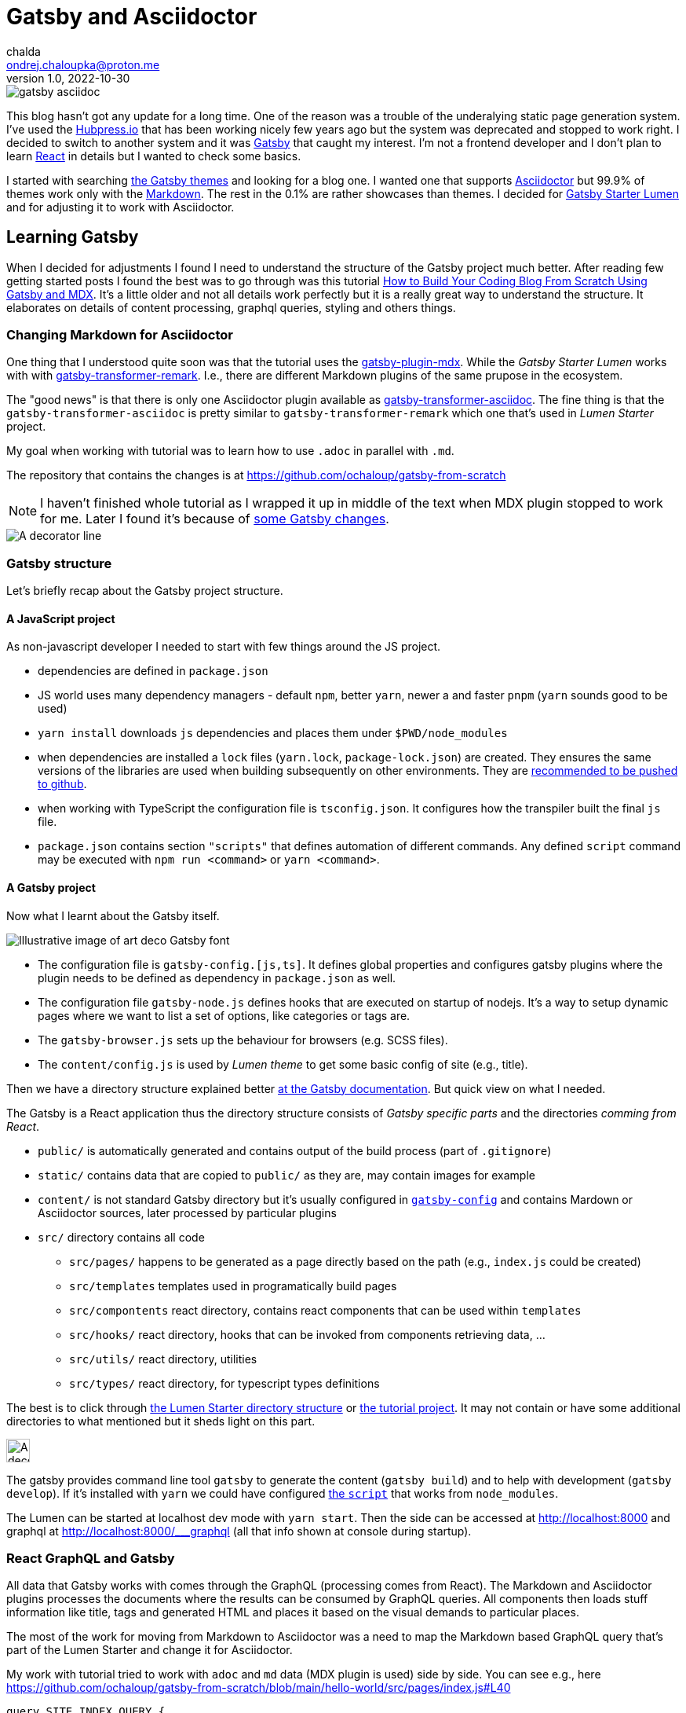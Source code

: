 = Gatsby and Asciidoctor
chalda <ondrej.chaloupka@proton.me>
1.0, 2022-10-30

:icons: font
:toc: macro

:page-template: post
:page-draft: false
:page-slug: gatsby-and-asciidoctor
:page-category: devops
:page-tags: Asciidoctor, Blog
:page-description: My journey through basics of Gatsby and how to make it working with Asciidoctor.
:page-socialImage: /images/articles/gatsby-asciidoc.png

image::articles/gatsby-asciidoc.png[]

This blog hasn't got any update for a long time. One of the reason was a trouble of the underalying
static page generation system. I've used the link:posts/hubpress-io-how-to-install[Hubpress.io]
that has been working nicely few years ago but the system was deprecated and stopped to work right.
I decided to switch to another system and it was https://www.gatsbyjs.com[Gatsby] that caught my interest.
I'm not a frontend developer and I don't plan to learn https://reactjs.org[React] in details
but I wanted to check some basics.

I started with searching https://jamstackthemes.dev/ssg/gatsby/[the Gatsby themes] and looking for a blog one.
I wanted one that supports link:posts/asciidoctor[Asciidoctor]
but 99.9% of themes work only with the https://daringfireball.net/projects/markdown/syntax[Markdown].
The rest in the 0.1% are rather showcases than themes.
I decided for https://github.com/alxshelepenok/gatsby-starter-lumen[Gatsby Starter Lumen]
and for adjusting it to work with Asciidoctor.

== Learning Gatsby

When I decided for adjustments I found I need to understand the structure of the Gatsby project much better.
After reading few getting started posts I found the best was to go through was this tutorial
https://www.freecodecamp.org/news/build-a-developer-blog-from-scratch-with-gatsby-and-mdx[How to Build Your Coding Blog From Scratch Using Gatsby and MDX].
It's a little older and not all details work perfectly
but it is a really great way to understand the structure.
It elaborates on details of content processing, graphql queries, styling and others things.

=== Changing Markdown for Asciidoctor

One thing that I understood quite soon was that the tutorial uses the
https://www.gatsbyjs.com/plugins/gatsby-plugin-mdx[gatsby-plugin-mdx].
While the _Gatsby Starter Lumen_ works with with
https://www.gatsbyjs.com/plugins/gatsby-transformer-remark[gatsby-transformer-remark].
I.e., there are different Markdown plugins of the same prupose in the ecosystem.

The "good news" is that there is only one Asciidoctor plugin available as
https://www.gatsbyjs.com/plugins/gatsby-transformer-asciidoc[gatsby-transformer-asciidoc].
The fine thing is that the `gatsby-transformer-asciidoc`
is pretty similar to `gatsby-transformer-remark` which one that's used in _Lumen Starter_ project.

My goal when working with tutorial was to learn how to use `.adoc` in parallel with `.md`.

The repository that contains the changes is at https://github.com/ochaloup/gatsby-from-scratch

NOTE: I haven't finished whole tutorial as I wrapped it up in middle of the text when MDX plugin stopped
      to work for me. Later I found it's because
      of https://github.com/gatsbyjs/gatsby/discussions/34714#discussioncomment-2108962[some Gatsby changes].


image::articles/gatsby-font-line.jpg["A decorator line"]

=== Gatsby structure

Let's briefly recap about the Gatsby project structure.

==== A JavaScript project

As non-javascript developer I needed to start with few things around the JS project.

* dependencies are defined in `package.json`
* JS world uses many dependency managers - default `npm`, better `yarn`, newer a and faster `pnpm`
  (`yarn` sounds good to be used)
* `yarn install` downloads `js` dependencies and places them under `$PWD/node_modules`
* when dependencies are installed a `lock` files (`yarn.lock`, `package-lock.json`) are created.
  They ensures the same versions of the libraries are used when building subsequently on other environments.
  They are https://stackoverflow.com/questions/44552348/should-i-commit-yarn-lock-and-package-lock-json-files[recommended to be pushed to github].
* when working with TypeScript the configuration file is `tsconfig.json`. It configures how the transpiler
  built the final `js` file.
* `package.json` contains section `"scripts"` that defines automation of different commands.
  Any defined `script` command may be executed with `npm run <command>` or `yarn <command>`.

==== A Gatsby project

Now what I learnt about the Gatsby itself.

image::articles/gatsby-font-title.jpg["Illustrative image of art deco Gatsby font"]

* The configuration file is `gatsby-config.[js,ts]`. It defines global properties and configures gatsby plugins
  where the plugin needs to be defined as dependency in `package.json` as well.
* The configuration file `gatsby-node.js` defines hooks that are executed on startup of nodejs.
  It's a way to setup dynamic pages where we want to list a set of options, like categories or tags are.
* The `gatsby-browser.js` sets up the behaviour for browsers (e.g. SCSS files).
* The `content/config.js` is used by _Lumen theme_ to get some basic config of site (e.g., title).

Then we have a directory structure explained better
https://www.gatsbyjs.com/docs/reference/gatsby-project-structure/[at the Gatsby documentation].
But quick view on what I needed.

The Gatsby is a React application thus the directory structure consists of _Gatsby specific parts_
and the directories _comming from React_.

* `public/` is automatically generated and contains output of the build process (part of `.gitignore`)
* `static/` contains data that are copied to `public/` as they are, may contain images for example
* `content/` is not standard Gatsby directory but it's usually configured in
   https://github.com/alxshelepenok/gatsby-starter-lumen/blob/3a6dbc17ca00ad4ccc84e82a840b59c3824ab709/gatsby-config.ts#L20[`gatsby-config`]
   and contains Mardown or Asciidoctor sources, later processed by particular plugins
* `src/` directory contains all code
** `src/pages/` happens to be generated as a page directly based on the path (e.g., `index.js` could be created)
** `src/templates` templates used in programatically build pages
** `src/compontents` react directory, contains react components that can be used within `templates`
** `src/hooks/` react directory, hooks that can be invoked from components retrieving data, &hellip;
** `src/utils/` react directory, utilities
** `src/types/` react directory, for typescript types definitions

The best is to click through https://github.com/alxshelepenok/gatsby-starter-lumen/[the Lumen Starter directory structure]
or https://github.com/spences10/thelocalhost/tree/blog-post-code[the tutorial project].
It may not contain or have some additional directories to what mentioned but it sheds light on this part.

image::articles/gatsby-font-line.jpg["A decorator line", height=30]

The gatsby provides command line tool `gatsby` to generate the content (`gatsby build`)
and to help with development (`gatsby develop`).
If it's installed with `yarn` we could have configured
https://github.com/ochaloup/gatsby-from-scratch/blob/main/hello-world/package.json#L8[the `script`]
that works from `node_modules`.

The Lumen can be started at localhost dev mode with `yarn start`. Then the side can be accessed at http://localhost:8000
and graphql at http://localhost:8000/___graphql (all that info shown at console during startup).

=== React GraphQL and Gatsby

All data that Gatsby works with comes through the GraphQL (processing comes from React).
The Markdown and Asciidoctor plugins processes the documents
where the results can be consumed by GraphQL queries. All components then loads stuff
information like title, tags and generated HTML and places it based on the visual demands to particular places.

The most of the work for moving from Markdown to Asciidoctor was a need to map the Markdown based GraphQL query
that's part of the Lumen Starter and change it for Asciidoctor.

My work with tutorial tried to work with `adoc` and `md` data (MDX plugin is used) side by side.
You can see e.g., here https://github.com/ochaloup/gatsby-from-scratch/blob/main/hello-world/src/pages/index.js#L40

[source,graphql]
----
query SITE_INDEX_QUERY {
  allMdx(
    sort: { fields: [frontmatter___date], order: DESC }
    filter: { frontmatter: { published: { eq: true } } }
  ) {
    nodes {
      id
      excerpt(pruneLength: 250)
      frontmatter {
        title
        date
      }
      fields {
        slug
      }
    }
  }
  allAsciidoc(
    sort: { fields: [revision___date], order: DESC }
    filter: { pageAttributes: { published: { eq: "true" } } }
  ) {
    nodes {
      id
      document {
        title
      }
      pageAttributes {
        synopsis
      }
      revision {
        date
      }
      fields {
        slug
      }
    }
  }
}
----

That query could be investigated in GraphQL console (http://localhost:8000/___graphql)
when running in developer mode.
The data generated by both plugins are structured in a bit different form
that comes for example from fact that Asciidoctor works with a pre-defined
https://docs.asciidoctor.org/asciidoc/latest/document/header/[header metadata]
while Markdown with no specific spec here.

Both plugins retrieves data from the `{ nodes }` where the `node` represents one `md`/`adoc` document.

Then the MDX plugin offers excerp which is a plane text of the article and then
metadata is represented at header in key/value form.
The https://raw.githubusercontent.com/ochaloup/gatsby-from-scratch/main/hello-world/posts/2022/2022-10-01-first-post/index.mdx[example document]
is below.

[source,mdx]
----
---
title: Hello World - from mdx!
date: 2022-10-01
published: true
category: "Markdown Pro"
tags:
  - "One"
---

# h1 Heading

My first post!!
----

The result data of the GraphQL query for the document returns

[source,json]
----
{
  "data": {
    "allMdx": {
      "nodes": [
        {
          "id": "e7b45c55-eed2-5ed4-a59d-68ae03e208cf",
          "excerpt": "My first post!!",
          "frontmatter": {
            "title": "Hello World - from mdx!",
            "date": "2022-10-01T00:00:00.000Z"
          },
          "fields": {
            "slug": "/2022/2022-10-01-first-post/"
          }
        }
      ]
    }
  }
}
----

while and example of the Asciidoc document has a predefined header to be used
and does not provide a plane text of the article. We need to use synopsis field
to be specifially filled with text.
The
https://raw.githubusercontent.com/ochaloup/gatsby-from-scratch/main/hello-world/posts/2022/2022-10-08-a-test/index.adoc[example document]
is below.

[source,adoc]
----
= Hello from Asciidoc!!!
chalda <ondrej.chaloupka@proton.me>
1.0, 2022-10-08

:page-published: true
:page-synopsis: Something about my friends
:page-title: Article
:page-path: /2022/2022-10-08-a-test
:page-category: Asciidoctor
:page-tags: One, Two, Three

How does it work? Good?
----

The GraphQL response for the document is

[source,json]
----
{
  "data": {
    "allAsciidoc": {
      "nodes": [
        {
          "id": "0d92c3b4-3549-5c8b-9dec-6dbbf98bec11",
          "document": {
            "title": "Hello from Asciidoc!!!"
          },
          "pageAttributes": {
            "synopsis": "Something about my friends"
          },
          "revision": {
            "date": "2022-10-08"
          },
          "fields": {
            "slug": "/2022/2022-10-08-a-test/"
          }
        }
      ]
    }
  }
}
----

image::articles/gatsby-font-line.jpg["A decorator line", height=30]

=== Gatsby Lumen Starter changes for Asciidoctor to work

==== Markdown to Asciidoctor: Plugins

I changed the
https://github.com/alxshelepenok/gatsby-starter-lumen/blob/fa2bac05139875408fe9f36bba59289ada3d3d6e/gatsby-config.ts#L92[Markdown plugin `gatsby-transformer-remark`]
for
https://github.com/ochaloup/blog.chalda.cz/blob/efdec3c4e5b84a9ed0ff35c4f6c72b9ca4e5e242/gatsby-config.ts#L95[Asciidoctor plugin `gatsby-transformer-asciidoc`].

That change requires to delete other Mardown/remark plugins from configuration
as `gatsby-remark-images` (better image handling), `gatsby-remark-responsive-iframe` (iframe wrapped to responsive elastic containe),
`gatsby-remark-autolink-headers` (github style links hover effect), `gatsby-remark-prismjs` (code block syntax highlighting),
`gatsby-remark-copy-linked-files` (copying local files linked in `md` to the `public/` directory),
gatsby-remark-smartypants` (Replaces "dumb" punctuation marks), `gatsby-remark-external-links` (adds the target and rel attributes to external links).

With using Asciidoctor I needed to abandon that functionality (or add it differently when needed).
That's pity but I just wanted the asciidoc syntax a lot!


==== Markdown to Asciidoctor: GraphQL

The next step was to change all the GraphQL queries from Markdown structure to Asciidoc one.
It's quite similar while a bit different in details.
What's the worse was a fact that Markdown header properties is capable to work with a list
while asciidoc consider all header properties as a string. I need to do quite a boring manual
parsing of e.g., tags.

The GraphQL queries are all over the code so it was quite boresome work. The good thing was there are tests (`yarn test`)
that helped me to undrestand what I forgot to cover. An example of such difference of the query is covered above
or you can check github

* `md` remark plugin : https://github.com/alxshelepenok/gatsby-starter-lumen/blob/fa2bac05139875408fe9f36bba59289ada3d3d6e/src/hooks/use-categories-list.ts#L12
* `adoc` asciidoc plugin : https://github.com/ochaloup/blog.chalda.cz/blob/efdec3c4e5b84a9ed0ff35c4f6c72b9ca4e5e242/src/hooks/use-categories-list.ts#L12

Then there was still the trouble with metadata format. The Markdown may work with _"a list"_
while the Asciidoctor works only with _strings_.
Check
https://raw.githubusercontent.com/alxshelepenok/gatsby-starter-lumen/fa2bac05139875408fe9f36bba59289ada3d3d6e/content/posts/2016-01-09---Perfecting-the-Art-of-Perfection/index.md[how tags are defined in `md`] like

[source,md]
----
tags:
  - "Handwriting"
  - "Learning to write"
----

The tags in https://raw.githubusercontent.com/ochaloup/blog.chalda.cz/efdec3c4e5b84a9ed0ff35c4f6c72b9ca4e5e242/content/posts/2017-05-06-DNS-setting-for-GitHub-pages.adoc[Asciidoc is like]

[source,adoc]
----
:page-tags: Handwriting, Learning to write
----

While in `md` is fine to do https://github.com/alxshelepenok/gatsby-starter-lumen/blob/fa2bac05139875408fe9f36bba59289ada3d3d6e/src/hooks/use-tags-list.ts#L12[just aggregate the list with the graphql query] to get "the tag name" and "the number of occurences"

[source,graphl]
----
...
group(field: frontmatter___tags) {
  fieldValue
  totalCount
}
...
----

in case of `asciidoc` it's needed to get all data, parse it and group it in typescript afterwards. See my way here:
* get all data: https://github.com/ochaloup/blog.chalda.cz/blob/efdec3c4e5b84a9ed0ff35c4f6c72b9ca4e5e242/src/hooks/use-tags-list.ts#L14
* parse and group to get `totalCount`: https://github.com/ochaloup/blog.chalda.cz/blob/efdec3c4e5b84a9ed0ff35c4f6c72b9ca4e5e242/src/utils/group-tags.ts#L11


==== Markdown to Asciidoctor: Image paths

The remark consists of plugin `gatsby-remark-copy-linked-files` that checks what are files used in `md` file
and then it copies them to `public/` directory where the static generated result page is placed.
If you check the _Starter Lumen_ it places pictures within the folder of the article
like https://github.com/alxshelepenok/gatsby-starter-lumen/tree/fa2bac05139875408fe9f36bba59289ada3d3d6e/content/posts/2016-01-12---The-Origins-of-Social-Stationery-Lettering/media[`content/posts/<post-name>/media`].
The same directory structure is copied to `public/`.

That's not the case for asciidoc as there is no such plugin. I didn't want to create one
and I just decided to place manually the pictures (and other) data to `public/` folder.
The `gatsby-transformer-asciidoc` can be configured to add _a prefix` to any image path
https://github.com/ochaloup/blog.chalda.cz/blob/efdec3c4e5b84a9ed0ff35c4f6c72b9ca4e5e242/gatsby-config.ts#L99[with `imagesdir`].
The images are placed under `static/images/` but the asciidoc refers it only
https://github.com/ochaloup/blog.chalda.cz/tree/efdec3c4e5b84a9ed0ff35c4f6c72b9ca4e5e242/static/images/articles[as `image::articles/some-image.png`]
when linked
https://github.com/ochaloup/blog.chalda.cz/blame/efdec3c4e5b84a9ed0ff35c4f6c72b9ca4e5e242/content/posts/2017-05-17-asciidoctor.adoc#L18[from the `adoc` file].


==== Markdown to Asciidoctor: Syntax highlighting

One of the things I really want to work is syntax highlighting.
The plugin `gatsby-remark-prismjs` was removed and I needed to add that somehow manually.

I did it with direct use of the `highlight.js` library.
I needed to create utility that runs the
https://highlightjs.org/usage/[`hljs.highlightAll()`]
that's in https://github.com/ochaloup/blog.chalda.cz/blob/efdec3c4e5b84a9ed0ff35c4f6c72b9ca4e5e242/src/utils/highlightCode.ts[highlightCode.ts].
The `hightlight.js` was added to
https://github.com/ochaloup/blog.chalda.cz/blob/efdec3c4e5b84a9ed0ff35c4f6c72b9ca4e5e242/package.json#L70[`package.json`]
and then the utility used as effect
https://github.com/ochaloup/blog.chalda.cz/blob/efdec3c4e5b84a9ed0ff35c4f6c72b9ca4e5e242/src/components/Post/Post.tsx#L27[in template of posts].


==== Markdown to Asciidoctor: CSS Style changes

This part is not finished and not examined well for me. I needed to add some styling that I feel better about
and I did it in different places just to get it working.

The base was adding some asciidoctor styles that I borrowed from github of
https://github.com/asciidoctor/asciidoctor-stylesheet-factory/tree/main/sass[asciidoctor-stylesheet-factory].
I integrated it within the sass rules of the Lumen at
https://github.com/ochaloup/blog.chalda.cz/tree/efdec3c4e5b84a9ed0ff35c4f6c72b9ca4e5e242/src/assets/scss/asciidoctor[`src/assets/scss`].

The other part was that I used CSS from the Hubpress.io Ghostium theme
https://github.com/ochaloup/blog.chalda.cz/blob/gh-pages/themes/ghostium/assets/css/asciidoctor-default.css[asciidoctor-default.css].

Combined together while did some comments at some component configuration as well gets it more or less working.

=== Gatsby blog deploy to Github pages

I used my prior article of link:dns-settings-of-github-pages[Github pages setup].
The deploy is done via Github actions that's configured at Github under `Settings -> Pages`

image::articles/gatsby-github-pages.png["Github pages deploy screen"]

The script is generated by Github but it could be adjusted.
When confirmed in Github the actions is saved into yaml file at `.github/workflows` folder.
You can check configuration, with slight change, of my tutorial project at
https://github.com/ochaloup/gatsby-from-scratch/blob/main/.github/workflows/pages.yml[.github/workflows/pages.yaml].

